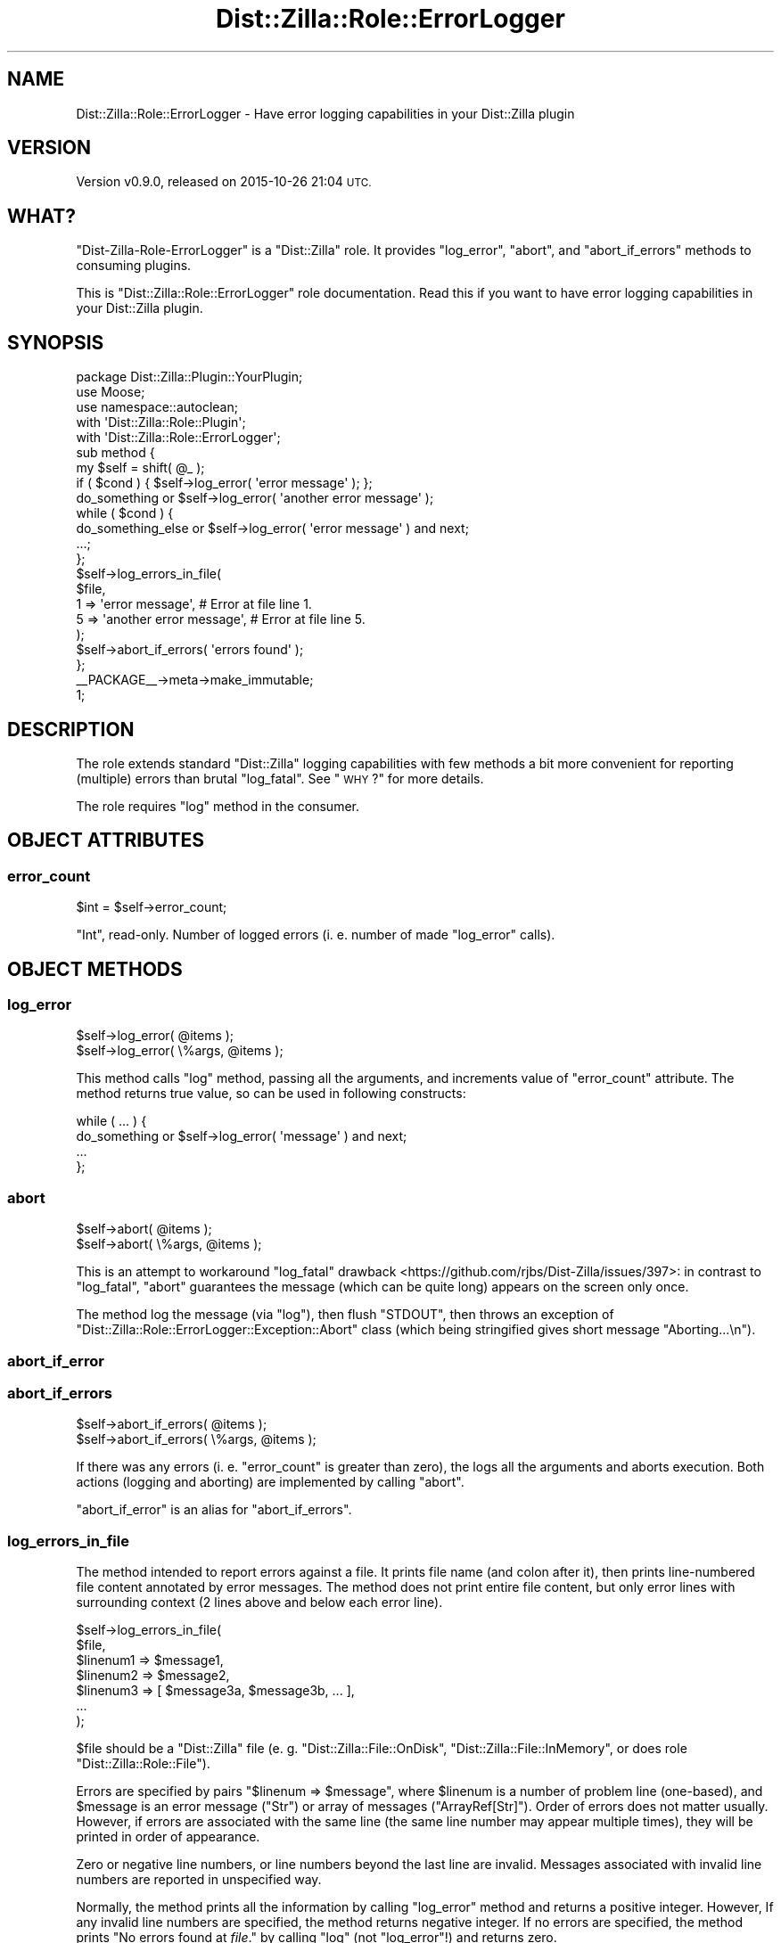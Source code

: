 .\" Automatically generated by Pod::Man 4.11 (Pod::Simple 3.35)
.\"
.\" Standard preamble:
.\" ========================================================================
.de Sp \" Vertical space (when we can't use .PP)
.if t .sp .5v
.if n .sp
..
.de Vb \" Begin verbatim text
.ft CW
.nf
.ne \\$1
..
.de Ve \" End verbatim text
.ft R
.fi
..
.\" Set up some character translations and predefined strings.  \*(-- will
.\" give an unbreakable dash, \*(PI will give pi, \*(L" will give a left
.\" double quote, and \*(R" will give a right double quote.  \*(C+ will
.\" give a nicer C++.  Capital omega is used to do unbreakable dashes and
.\" therefore won't be available.  \*(C` and \*(C' expand to `' in nroff,
.\" nothing in troff, for use with C<>.
.tr \(*W-
.ds C+ C\v'-.1v'\h'-1p'\s-2+\h'-1p'+\s0\v'.1v'\h'-1p'
.ie n \{\
.    ds -- \(*W-
.    ds PI pi
.    if (\n(.H=4u)&(1m=24u) .ds -- \(*W\h'-12u'\(*W\h'-12u'-\" diablo 10 pitch
.    if (\n(.H=4u)&(1m=20u) .ds -- \(*W\h'-12u'\(*W\h'-8u'-\"  diablo 12 pitch
.    ds L" ""
.    ds R" ""
.    ds C` ""
.    ds C' ""
'br\}
.el\{\
.    ds -- \|\(em\|
.    ds PI \(*p
.    ds L" ``
.    ds R" ''
.    ds C`
.    ds C'
'br\}
.\"
.\" Escape single quotes in literal strings from groff's Unicode transform.
.ie \n(.g .ds Aq \(aq
.el       .ds Aq '
.\"
.\" If the F register is >0, we'll generate index entries on stderr for
.\" titles (.TH), headers (.SH), subsections (.SS), items (.Ip), and index
.\" entries marked with X<> in POD.  Of course, you'll have to process the
.\" output yourself in some meaningful fashion.
.\"
.\" Avoid warning from groff about undefined register 'F'.
.de IX
..
.nr rF 0
.if \n(.g .if rF .nr rF 1
.if (\n(rF:(\n(.g==0)) \{\
.    if \nF \{\
.        de IX
.        tm Index:\\$1\t\\n%\t"\\$2"
..
.        if !\nF==2 \{\
.            nr % 0
.            nr F 2
.        \}
.    \}
.\}
.rr rF
.\"
.\" Accent mark definitions (@(#)ms.acc 1.5 88/02/08 SMI; from UCB 4.2).
.\" Fear.  Run.  Save yourself.  No user-serviceable parts.
.    \" fudge factors for nroff and troff
.if n \{\
.    ds #H 0
.    ds #V .8m
.    ds #F .3m
.    ds #[ \f1
.    ds #] \fP
.\}
.if t \{\
.    ds #H ((1u-(\\\\n(.fu%2u))*.13m)
.    ds #V .6m
.    ds #F 0
.    ds #[ \&
.    ds #] \&
.\}
.    \" simple accents for nroff and troff
.if n \{\
.    ds ' \&
.    ds ` \&
.    ds ^ \&
.    ds , \&
.    ds ~ ~
.    ds /
.\}
.if t \{\
.    ds ' \\k:\h'-(\\n(.wu*8/10-\*(#H)'\'\h"|\\n:u"
.    ds ` \\k:\h'-(\\n(.wu*8/10-\*(#H)'\`\h'|\\n:u'
.    ds ^ \\k:\h'-(\\n(.wu*10/11-\*(#H)'^\h'|\\n:u'
.    ds , \\k:\h'-(\\n(.wu*8/10)',\h'|\\n:u'
.    ds ~ \\k:\h'-(\\n(.wu-\*(#H-.1m)'~\h'|\\n:u'
.    ds / \\k:\h'-(\\n(.wu*8/10-\*(#H)'\z\(sl\h'|\\n:u'
.\}
.    \" troff and (daisy-wheel) nroff accents
.ds : \\k:\h'-(\\n(.wu*8/10-\*(#H+.1m+\*(#F)'\v'-\*(#V'\z.\h'.2m+\*(#F'.\h'|\\n:u'\v'\*(#V'
.ds 8 \h'\*(#H'\(*b\h'-\*(#H'
.ds o \\k:\h'-(\\n(.wu+\w'\(de'u-\*(#H)/2u'\v'-.3n'\*(#[\z\(de\v'.3n'\h'|\\n:u'\*(#]
.ds d- \h'\*(#H'\(pd\h'-\w'~'u'\v'-.25m'\f2\(hy\fP\v'.25m'\h'-\*(#H'
.ds D- D\\k:\h'-\w'D'u'\v'-.11m'\z\(hy\v'.11m'\h'|\\n:u'
.ds th \*(#[\v'.3m'\s+1I\s-1\v'-.3m'\h'-(\w'I'u*2/3)'\s-1o\s+1\*(#]
.ds Th \*(#[\s+2I\s-2\h'-\w'I'u*3/5'\v'-.3m'o\v'.3m'\*(#]
.ds ae a\h'-(\w'a'u*4/10)'e
.ds Ae A\h'-(\w'A'u*4/10)'E
.    \" corrections for vroff
.if v .ds ~ \\k:\h'-(\\n(.wu*9/10-\*(#H)'\s-2\u~\d\s+2\h'|\\n:u'
.if v .ds ^ \\k:\h'-(\\n(.wu*10/11-\*(#H)'\v'-.4m'^\v'.4m'\h'|\\n:u'
.    \" for low resolution devices (crt and lpr)
.if \n(.H>23 .if \n(.V>19 \
\{\
.    ds : e
.    ds 8 ss
.    ds o a
.    ds d- d\h'-1'\(ga
.    ds D- D\h'-1'\(hy
.    ds th \o'bp'
.    ds Th \o'LP'
.    ds ae ae
.    ds Ae AE
.\}
.rm #[ #] #H #V #F C
.\" ========================================================================
.\"
.IX Title "Dist::Zilla::Role::ErrorLogger 3pm"
.TH Dist::Zilla::Role::ErrorLogger 3pm "2015-10-26" "perl v5.30.0" "User Contributed Perl Documentation"
.\" For nroff, turn off justification.  Always turn off hyphenation; it makes
.\" way too many mistakes in technical documents.
.if n .ad l
.nh
.SH "NAME"
Dist::Zilla::Role::ErrorLogger \- Have error logging capabilities in your Dist::Zilla plugin
.SH "VERSION"
.IX Header "VERSION"
Version v0.9.0, released on 2015\-10\-26 21:04 \s-1UTC.\s0
.SH "WHAT?"
.IX Header "WHAT?"
\&\f(CW\*(C`Dist\-Zilla\-Role\-ErrorLogger\*(C'\fR is a \f(CW\*(C`Dist::Zilla\*(C'\fR role. It provides \f(CW\*(C`log_error\*(C'\fR, \f(CW\*(C`abort\*(C'\fR, and
\&\f(CW\*(C`abort_if_errors\*(C'\fR methods to consuming plugins.
.PP
This is \f(CW\*(C`Dist::Zilla::Role::ErrorLogger\*(C'\fR role documentation. Read this if you want to
have error logging capabilities in your Dist::Zilla plugin.
.SH "SYNOPSIS"
.IX Header "SYNOPSIS"
.Vb 5
\&    package Dist::Zilla::Plugin::YourPlugin;
\&    use Moose;
\&    use namespace::autoclean;
\&    with \*(AqDist::Zilla::Role::Plugin\*(Aq;
\&    with \*(AqDist::Zilla::Role::ErrorLogger\*(Aq;
\&
\&    sub method {
\&        my $self = shift( @_ );
\&
\&        if ( $cond ) { $self\->log_error( \*(Aqerror message\*(Aq ); };
\&
\&        do_something or $self\->log_error( \*(Aqanother error message\*(Aq );
\&
\&        while ( $cond ) {
\&            do_something_else or $self\->log_error( \*(Aqerror message\*(Aq ) and next;
\&            ...;
\&        };
\&
\&        $self\->log_errors_in_file(
\&            $file,
\&            1 => \*(Aqerror message\*(Aq,           # Error at file line 1.
\&            5 => \*(Aqanother error message\*(Aq,   # Error at file line 5.
\&        );
\&
\&        $self\->abort_if_errors( \*(Aqerrors found\*(Aq );
\&    };
\&
\&    _\|_PACKAGE_\|_\->meta\->make_immutable;
\&    1;
.Ve
.SH "DESCRIPTION"
.IX Header "DESCRIPTION"
The role extends standard \f(CW\*(C`Dist::Zilla\*(C'\fR logging capabilities with few methods a bit more
convenient for reporting (multiple) errors than brutal \f(CW\*(C`log_fatal\*(C'\fR. See \*(L"\s-1WHY\s0?\*(R" for more
details.
.PP
The role requires \f(CW\*(C`log\*(C'\fR method in the consumer.
.SH "OBJECT ATTRIBUTES"
.IX Header "OBJECT ATTRIBUTES"
.SS "error_count"
.IX Subsection "error_count"
.Vb 1
\&    $int = $self\->error_count;
.Ve
.PP
\&\f(CW\*(C`Int\*(C'\fR, read-only. Number of logged errors (i. e. number of made \f(CW\*(C`log_error\*(C'\fR calls).
.SH "OBJECT METHODS"
.IX Header "OBJECT METHODS"
.SS "log_error"
.IX Subsection "log_error"
.Vb 2
\&    $self\->log_error( @items );
\&    $self\->log_error( \e%args, @items );
.Ve
.PP
This method calls \f(CW\*(C`log\*(C'\fR method, passing all the arguments, and increments value of \f(CW\*(C`error_count\*(C'\fR
attribute. The method returns true value, so can be used in following constructs:
.PP
.Vb 4
\&    while ( ... ) {
\&        do_something or $self\->log_error( \*(Aqmessage\*(Aq ) and next;
\&        ...
\&    };
.Ve
.SS "abort"
.IX Subsection "abort"
.Vb 2
\&    $self\->abort( @items );
\&    $self\->abort( \e%args, @items );
.Ve
.PP
This is an attempt to workaround \f(CW\*(C`log_fatal\*(C'\fR
drawback <https://github.com/rjbs/Dist-Zilla/issues/397>: in contrast to \f(CW\*(C`log_fatal\*(C'\fR, \f(CW\*(C`abort\*(C'\fR
guarantees the message (which can be quite long) appears on the screen only once.
.PP
The method log the message (via \f(CW\*(C`log\*(C'\fR), then flush \f(CW\*(C`STDOUT\*(C'\fR, then throws an exception of
\&\f(CW\*(C`Dist::Zilla::Role::ErrorLogger::Exception::Abort\*(C'\fR class (which being stringified gives short
message \f(CW"Aborting...\en"\fR).
.SS "abort_if_error"
.IX Subsection "abort_if_error"
.SS "abort_if_errors"
.IX Subsection "abort_if_errors"
.Vb 2
\&    $self\->abort_if_errors( @items );
\&    $self\->abort_if_errors( \e%args, @items );
.Ve
.PP
If there was any errors (i. e. \f(CW\*(C`error_count\*(C'\fR is greater than zero), the logs all the arguments and
aborts execution. Both actions (logging and aborting) are implemented by calling \f(CW\*(C`abort\*(C'\fR.
.PP
\&\f(CW\*(C`abort_if_error\*(C'\fR is an alias for \f(CW\*(C`abort_if_errors\*(C'\fR.
.SS "log_errors_in_file"
.IX Subsection "log_errors_in_file"
The method intended to report errors against a file. It prints file name (and colon after it), then
prints line-numbered file content annotated by error messages. The method does not print entire
file content, but only error lines with surrounding context (2 lines above and below each error
line).
.PP
.Vb 7
\&    $self\->log_errors_in_file(
\&        $file,
\&        $linenum1 => $message1,
\&        $linenum2 => $message2,
\&        $linenum3 => [ $message3a, $message3b, ... ],
\&        ...
\&    );
.Ve
.PP
\&\f(CW$file\fR should be a \f(CW\*(C`Dist::Zilla\*(C'\fR file (e. g. \f(CW\*(C`Dist::Zilla::File::OnDisk\*(C'\fR,
\&\f(CW\*(C`Dist::Zilla::File::InMemory\*(C'\fR, or does role \f(CW\*(C`Dist::Zilla::Role::File\*(C'\fR).
.PP
Errors are specified by pairs \f(CW\*(C`$linenum => $message\*(C'\fR, where \f(CW$linenum\fR is a number of problem
line (one-based), and \f(CW$message\fR is an error message (\f(CW\*(C`Str\*(C'\fR) or array of messages
(\f(CW\*(C`ArrayRef[Str]\*(C'\fR). Order of errors does not matter usually. However, if errors are associated with
the same line (the same line number may appear multiple times), they will be printed in order of
appearance.
.PP
Zero or negative line numbers, or line numbers beyond the last line are invalid. Messages
associated with invalid line numbers are reported in unspecified way.
.PP
Normally, the method prints all the information by calling \f(CW\*(C`log_error\*(C'\fR method and returns a
positive integer. However, If any invalid line numbers are specified, the method returns negative
integer. If no errors are specified, the method prints "No errors found at \fIfile\fR." by calling
\&\f(CW\*(C`log\*(C'\fR (not \f(CW\*(C`log_error\*(C'\fR!) and returns zero.
.PP
\&\s-1TODO:\s0 Example.
.SH "WHY?"
.IX Header "WHY?"
\&\f(CW\*(C`Dist::Zilla\*(C'\fR limits logging capabilities with 3 logging levels available in plugins through
\&\f(CW\*(C`log_debug\*(C'\fR, \f(CW\*(C`log\*(C'\fR, and \f(CW\*(C`log_fatal\*(C'\fR methods. Debug level messages are turned off by default, the
first fatal message terminates \f(CW\*(C`Dist::Zilla\*(C'\fR. This is simple, but sometimes you may want to report
all the errors, instead of stopping at the first found one. In such a case \f(CW\*(C`log_fatal\*(C'\fR cannot be
used, obviously. There are few alternatives:
.PP
Collect error messages in an array, then report all the errors with single \f(CW\*(C`log_fatal\*(C'\fR call:
.PP
.Vb 7
\&    my @errors;
\&    ...
\&    push( @errors, ... );
\&    ...
\&    if ( @errors ) {
\&        $self\->log_fatal( join( "\en", @errors ) );
\&    };
.Ve
.PP
This works, but current implementation of \f(CW\*(C`log_fatal\*(C'\fR has a disadvantage: it prints the message
twice, so output looks ugly. (See message handling in log_fatal is
suboptimal <https://github.com/rjbs/Dist-Zilla/issues/397>.)
.PP
Another approach is reporting each error immediately with \f(CW\*(C`log\*(C'\fR, counting number of reported
errors, and calling \f(CW\*(C`log_fatal\*(C'\fR once at the end:
.PP
.Vb 8
\&    my $error_count = 0;
\&    ...
\&    $self\->log( \*(Aqerror\*(Aq );
\&    ++ $error_count;
\&    ...
\&    if ( $error_count ) {
\&        $self\->log_fatal( \*(AqAborting...\*(Aq );
\&    };
.Ve
.PP
This works, but incrementing the counter after each \f(CW\*(C`log\*(C'\fR call is boring and error-prone.
\&\f(CW\*(C`Dist\-Zilla\-Role\-ErrorLogger\*(C'\fR role automates it, making plugin code shorter and more readable:
.PP
.Vb 5
\&    with \*(AqDist\-Zilla\-Role\-ErrorLogger\*(Aq;
\&    ...
\&    $self\->log_error( \*(Aqerror\*(Aq );
\&    ...
\&    $self\->abort_if_errors();
.Ve
.SH "NOTES"
.IX Header "NOTES"
All the methods defined in the role log items through the \f(CW\*(C`log\*(C'\fR method. \f(CW\*(C`Dist::Zilla\*(C'\fR takes this
method from \f(CW\*(C`Log::Dispatchouli\*(C'\fR, the latter uses \f(CW\*(C`String::Flogger\*(C'\fR to process the messages. It
means you can use \f(CW\*(C`String::Flogger\*(C'\fR tricks, e. g.:
.PP
.Vb 2
\&    $self\->log_error( [ \*(Aqoops at %s line %d\*(Aq, $file, $line ] );
\&        #   [] are shorter than sprintf.
.Ve
.PP
Also note how \f(CW\*(C`Log::Dispatchouli\*(C'\fR describes the \f(CW\*(C`log\*(C'\fR method:
.PP
.Vb 1
\&    $logger\->log( @messages );
.Ve
.PP
and says:
.PP
.Vb 1
\&    Each message is flogged individually, then joined with spaces.
.Ve
.PP
So beware. A call
.PP
.Vb 1
\&    $self\->log_error( \*(Aqerror 1\*(Aq, \*(Aqerror 2\*(Aq );
.Ve
.PP
logs \fIone\fR message \*(L"error 1 error 2\*(R", \fInot\fR \fItwo\fR messages \*(L"error 1\*(R" and \*(L"error 2\*(R", and bumps
\&\f(CW\*(C`error_count\*(C'\fR by 1, not 2.
.SH "SEE ALSO"
.IX Header "SEE ALSO"
.IP "Dist::Zilla" 4
.IX Item "Dist::Zilla"
.PD 0
.IP "Dist::Zilla::Role" 4
.IX Item "Dist::Zilla::Role"
.IP "Dist::Zilla::Plugin" 4
.IX Item "Dist::Zilla::Plugin"
.IP "Log::Dispatchouli" 4
.IX Item "Log::Dispatchouli"
.IP "String::Flogger" 4
.IX Item "String::Flogger"
.PD
.SH "AUTHOR"
.IX Header "AUTHOR"
Van de Bugger <van.de.bugger@gmail.com>
.SH "COPYRIGHT AND LICENSE"
.IX Header "COPYRIGHT AND LICENSE"
Copyright (C) 2015 Van de Bugger
.PP
License GPLv3+: The \s-1GNU\s0 General Public License version 3 or later
<http://www.gnu.org/licenses/gpl\-3.0.txt>.
.PP
This is free software: you are free to change and redistribute it. There is
\&\s-1NO WARRANTY,\s0 to the extent permitted by law.
